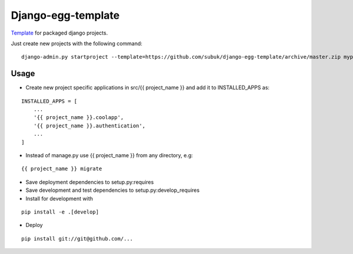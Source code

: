 ===================
Django-egg-template
===================

`Template <https://docs.djangoproject.com/en/1.8/ref/django-admin/#django-admin-startproject>`_ for packaged django projects.

Just create new projects with the following command:

::

    django-admin.py startproject --template=https://github.com/subuk/django-egg-template/archive/master.zip myproject


Usage
-----


- Create new project specific applications in src/{{ project_name }} and add it to INSTALLED_APPS as:

::

    INSTALLED_APPS = [
        ...
        '{{ project_name }}.coolapp',
        '{{ project_name }}.authentication',
        ...
    ]

- Instead of manage.py use {{ project_name }} from any directory, e.g:

::

    {{ project_name }} migrate

- Save deployment dependencies to setup.py:requires
- Save development and test dependencies to setup.py:develop_requires
- Install for development with

::

    pip install -e .[develop]

- Deploy

::

    pip install git://git@github.com/...
